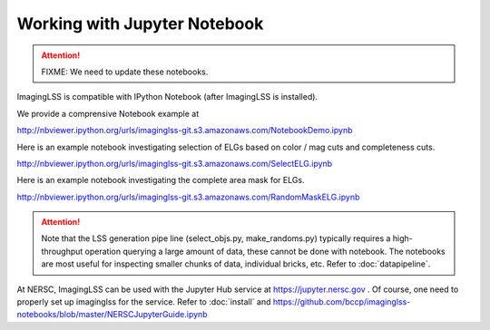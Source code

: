 Working with Jupyter Notebook 
=============================

.. attention::

   FIXME: We need to update these notebooks.

ImagingLSS is compatible with IPython Notebook (after ImagingLSS is installed).

We provide a comprensive Notebook example at

http://nbviewer.ipython.org/urls/imaginglss-git.s3.amazonaws.com/NotebookDemo.ipynb

Here is an example notebook investigating selection of ELGs based on color / mag cuts
and completeness cuts.

http://nbviewer.ipython.org/urls/imaginglss-git.s3.amazonaws.com/SelectELG.ipynb

Here is an example notebook investigating the complete area mask for ELGs.

http://nbviewer.ipython.org/urls/imaginglss-git.s3.amazonaws.com/RandomMaskELG.ipynb

.. attention:: 

    Note that the LSS generation pipe line (select_objs.py, make_randoms.py) 
    typically requires a high-throughput operation querying a large amount of data, 
    these cannot be done with notebook. The notebooks are most useful for inspecting
    smaller chunks of data, individual bricks, etc. Refer to :doc:`datapipeline`.

At NERSC, ImagingLSS can be used with the Jupyter Hub service at https://jupyter.nersc.gov .
Of course, one need to properly set up imaginglss for the service.
Refer to :doc:`install` and https://github.com/bccp/imaginglss-notebooks/blob/master/NERSCJupyterGuide.ipynb

